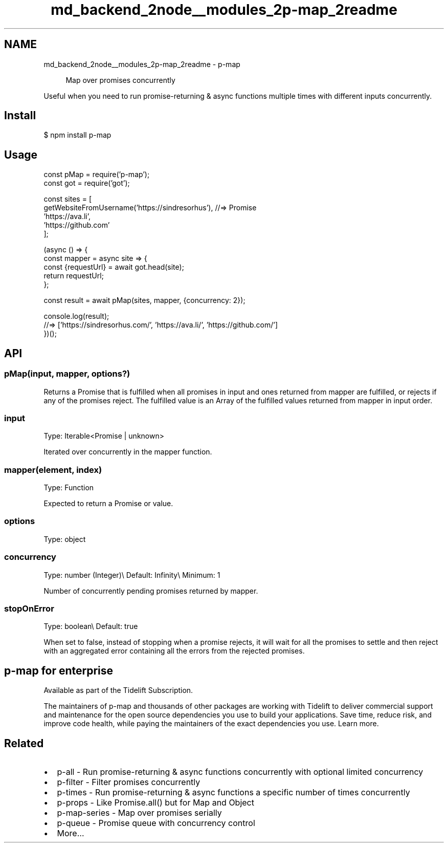 .TH "md_backend_2node__modules_2p-map_2readme" 3 "My Project" \" -*- nroff -*-
.ad l
.nh
.SH NAME
md_backend_2node__modules_2p-map_2readme \- p-map \fR\fP 
.PP
 
.PP
.RS 4
Map over promises concurrently 
.RE
.PP
.PP
Useful when you need to run promise-returning & async functions multiple times with different inputs concurrently\&.
.SH "Install"
.PP
.PP
.nf
$ npm install p\-map
.fi
.PP
.SH "Usage"
.PP
.PP
.nf
const pMap = require('p\-map');
const got = require('got');

const sites = [
    getWebsiteFromUsername('https://sindresorhus'), //=> Promise
    'https://ava\&.li',
    'https://github\&.com'
];

(async () => {
    const mapper = async site => {
        const {requestUrl} = await got\&.head(site);
        return requestUrl;
    };

    const result = await pMap(sites, mapper, {concurrency: 2});

    console\&.log(result);
    //=> ['https://sindresorhus\&.com/', 'https://ava\&.li/', 'https://github\&.com/']
})();
.fi
.PP
.SH "API"
.PP
.SS "pMap(input, mapper, options?)"
Returns a \fRPromise\fP that is fulfilled when all promises in \fRinput\fP and ones returned from \fRmapper\fP are fulfilled, or rejects if any of the promises reject\&. The fulfilled value is an \fRArray\fP of the fulfilled values returned from \fRmapper\fP in \fRinput\fP order\&.
.SS "input"
Type: \fRIterable<Promise | unknown>\fP
.PP
Iterated over concurrently in the \fRmapper\fP function\&.
.SS "mapper(element, index)"
Type: \fRFunction\fP
.PP
Expected to return a \fRPromise\fP or value\&.
.SS "options"
Type: \fRobject\fP
.SS "concurrency"
Type: \fRnumber\fP (Integer)\\ Default: \fRInfinity\fP\\ Minimum: \fR1\fP
.PP
Number of concurrently pending promises returned by \fRmapper\fP\&.
.SS "stopOnError"
Type: \fRboolean\fP\\ Default: \fRtrue\fP
.PP
When set to \fRfalse\fP, instead of stopping when a promise rejects, it will wait for all the promises to settle and then reject with an \fRaggregated error\fP containing all the errors from the rejected promises\&.
.SH "p-map for enterprise"
.PP
Available as part of the Tidelift Subscription\&.
.PP
The maintainers of p-map and thousands of other packages are working with Tidelift to deliver commercial support and maintenance for the open source dependencies you use to build your applications\&. Save time, reduce risk, and improve code health, while paying the maintainers of the exact dependencies you use\&. \fRLearn more\&.\fP
.SH "Related"
.PP
.IP "\(bu" 2
\fRp-all\fP - Run promise-returning & async functions concurrently with optional limited concurrency
.IP "\(bu" 2
\fRp-filter\fP - Filter promises concurrently
.IP "\(bu" 2
\fRp-times\fP - Run promise-returning & async functions a specific number of times concurrently
.IP "\(bu" 2
\fRp-props\fP - Like \fRPromise\&.all()\fP but for \fRMap\fP and \fRObject\fP
.IP "\(bu" 2
\fRp-map-series\fP - Map over promises serially
.IP "\(bu" 2
\fRp-queue\fP - Promise queue with concurrency control
.IP "\(bu" 2
\fRMore…\fP 
.PP

